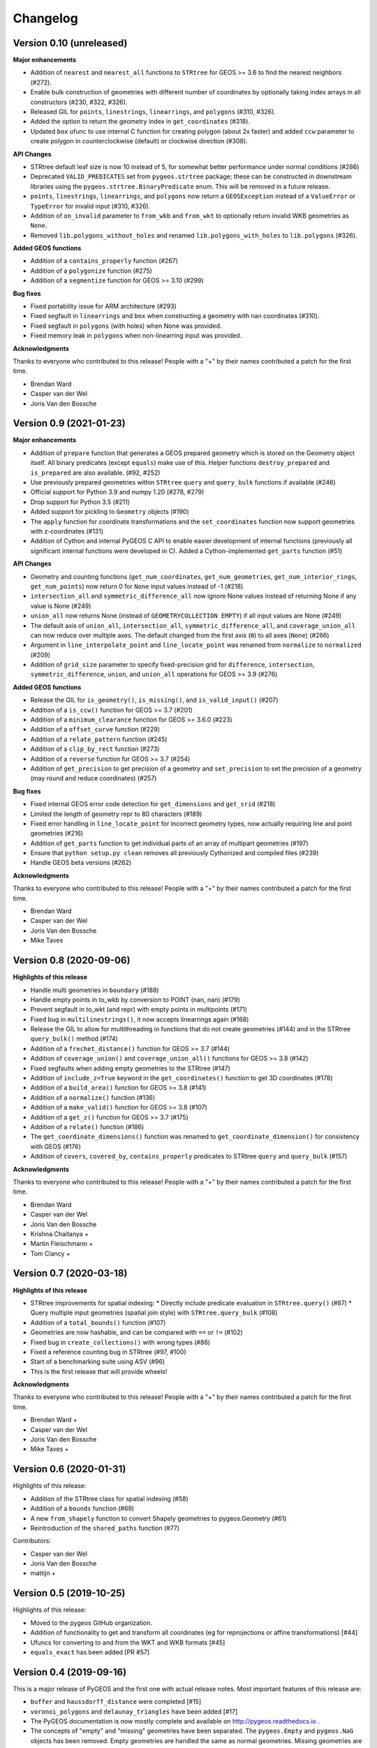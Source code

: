 Changelog
=========

Version 0.10 (unreleased)
------------------------

**Major enhancements**

* Addition of ``nearest`` and ``nearest_all`` functions to ``STRtree`` for
  GEOS >= 3.6 to find the nearest neighbors (#272).
* Enable bulk construction of geometries with different number of coordinates
  by optionally taking index arrays in all constructors (#230, #322, #326).
* Released GIL for ``points``, ``linestrings``, ``linearrings``, and
  ``polygons`` (#310, #326).
* Added the option to return the geometry index in ``get_coordinates`` (#318).
* Updated ``box`` ufunc to use internal C function for creating polygon
  (about 2x faster) and added ``ccw`` parameter to create polygon in
  counterclockwise (default) or clockwise direction (#308).

**API Changes**

* STRtree default leaf size is now 10 instead of 5, for somewhat better performance
  under normal conditions (#286)
* Deprecated ``VALID_PREDICATES`` set from ``pygeos.strtree`` package; these can be constructed
  in downstream libraries using the ``pygeos.strtree.BinaryPredicate`` enum.
  This will be removed in a future release.
* ``points``, ``linestrings``, ``linearrings``, and ``polygons`` now return a ``GEOSException``
  instead of a ``ValueError`` or ``TypeError`` for invalid input (#310, #326).
* Addition of ``on_invalid`` parameter to ``from_wkb`` and ``from_wkt`` to
  optionally return invalid WKB geometries as ``None``.
* Removed ``lib.polygons_without_holes`` and renamed ``lib.polygons_with_holes`` to
  ``lib.polygons`` (#326).

**Added GEOS functions**

* Addition of a ``contains_properly`` function (#267)
* Addition of a ``polygonize`` function (#275)
* Addition of a ``segmentize`` function for GEOS >= 3.10 (#299)

**Bug fixes**

* Fixed portability issue for ARM architecture (#293)
* Fixed segfault in ``linearrings`` and ``box`` when constructing a geometry with nan
  coordinates (#310).
* Fixed segfault in ``polygons`` (with holes) when None was provided.
* Fixed memory leak in ``polygons`` when non-linearring input was provided.

**Acknowledgments**

Thanks to everyone who contributed to this release!
People with a "+" by their names contributed a patch for the first time.

* Brendan Ward
* Casper van der Wel
* Joris Van den Bossche


Version 0.9 (2021-01-23)
------------------------

**Major enhancements**

* Addition of ``prepare`` function that generates a GEOS prepared geometry which is stored on
  the Geometry object itself. All binary predicates (except ``equals``) make use of this.
  Helper functions ``destroy_prepared`` and ``is_prepared`` are also available. (#92, #252)
* Use previously prepared geometries within ``STRtree`` ``query`` and ``query_bulk``
  functions if available (#246)
* Official support for Python 3.9 and numpy 1.20 (#278, #279)
* Drop support for Python 3.5 (#211)
* Added support for pickling to ``Geometry`` objects (#190)
* The ``apply`` function for coordinate transformations and the ``set_coordinates``
  function now support geometries with z-coordinates (#131)
* Addition of Cython and internal PyGEOS C API to enable easier development of internal
  functions (previously all significant internal functions were developed in C).
  Added a Cython-implemented ``get_parts`` function (#51)

**API Changes**

* Geometry and counting functions (``get_num_coordinates``,
  ``get_num_geometries``, ``get_num_interior_rings``, ``get_num_points``) now return 0
  for ``None`` input values instead of -1 (#218)
* ``intersection_all`` and ``symmetric_difference_all`` now ignore None values
  instead of returning None if any value is None (#249)
* ``union_all`` now returns None (instead of ``GEOMETRYCOLLECTION EMPTY``) if
  all input values are None (#249)
* The default axis of ``union_all``, ``intersection_all``, ``symmetric_difference_all``,
  and ``coverage_union_all`` can now reduce over multiple axes. The default changed from the first
  axis (``0``) to all axes (``None``) (#266)
* Argument in ``line_interpolate_point`` and ``line_locate_point``
  was renamed from ``normalize`` to ``normalized`` (#209)
* Addition of ``grid_size`` parameter to specify fixed-precision grid for ``difference``,
  ``intersection``, ``symmetric_difference``, ``union``, and ``union_all`` operations for
  GEOS >= 3.9 (#276)

**Added GEOS functions**

* Release the GIL for ``is_geometry()``, ``is_missing()``, and
  ``is_valid_input()`` (#207)
* Addition of a ``is_ccw()`` function for GEOS >= 3.7 (#201)
* Addition of a ``minimum_clearance`` function for GEOS >= 3.6.0 (#223)
* Addition of a ``offset_curve`` function (#229)
* Addition of a ``relate_pattern`` function (#245)
* Addition of a ``clip_by_rect`` function (#273)
* Addition of a ``reverse`` function for GEOS >= 3.7 (#254)
* Addition of ``get_precision`` to get precision of a geometry and ``set_precision``
  to set the precision of a geometry (may round and reduce coordinates) (#257)

**Bug fixes**

* Fixed internal GEOS error code detection for ``get_dimensions`` and ``get_srid`` (#218)
* Limited the length of geometry repr to 80 characters (#189)
* Fixed error handling in ``line_locate_point`` for incorrect geometry
  types, now actually requiring line and point geometries (#216)
* Addition of ``get_parts`` function to get individual parts of an array of multipart
  geometries (#197)
* Ensure that ``python setup.py clean`` removes all previously Cythonized and compiled
  files (#239)
* Handle GEOS beta versions  (#262)

**Acknowledgments**

Thanks to everyone who contributed to this release!
People with a "+" by their names contributed a patch for the first time.

* Brendan Ward
* Casper van der Wel
* Joris Van den Bossche
* Mike Taves


Version 0.8 (2020-09-06)
------------------------

**Highlights of this release**

* Handle multi geometries in ``boundary`` (#188)
* Handle empty points in to_wkb by conversion to POINT (nan, nan) (#179)
* Prevent segfault in to_wkt (and repr) with empty points in multipoints (#171)
* Fixed bug in ``multilinestrings()``, it now accepts linearrings again (#168)
* Release the GIL to allow for multithreading in functions that do not
  create geometries (#144) and in the STRtree ``query_bulk()`` method (#174)
* Addition of a ``frechet_distance()`` function for GEOS >= 3.7 (#144)
* Addition of ``coverage_union()`` and ``coverage_union_all()`` functions
  for GEOS >= 3.8 (#142)
* Fixed segfaults when adding empty geometries to the STRtree (#147)
* Addition of ``include_z=True`` keyword in the ``get_coordinates()`` function
  to get 3D coordinates (#178)
* Addition of a ``build_area()`` function for GEOS >= 3.8 (#141)
* Addition of a ``normalize()`` function (#136)
* Addition of a ``make_valid()`` function for GEOS >= 3.8 (#107)
* Addition of a ``get_z()`` function for GEOS >= 3.7 (#175)
* Addition of a ``relate()`` function (#186)
* The ``get_coordinate_dimensions()`` function was renamed to
  ``get_coordinate_dimension()`` for consistency with GEOS (#176)
* Addition of ``covers``, ``covered_by``, ``contains_properly`` predicates
  to STRtree ``query`` and ``query_bulk`` (#157)

**Acknowledgments**

Thanks to everyone who contributed to this release!
People with a "+" by their names contributed a patch for the first time.

* Brendan Ward
* Casper van der Wel
* Joris Van den Bossche
* Krishna Chaitanya +
* Martin Fleischmann +
* Tom Clancy +


Version 0.7 (2020-03-18)
------------------------

**Highlights of this release**

* STRtree improvements for spatial indexing:
  * Directly include predicate evaluation in ``STRtree.query()`` (#87)
  * Query multiple input geometries (spatial join style) with ``STRtree.query_bulk`` (#108)
* Addition of a ``total_bounds()`` function (#107)
* Geometries are now hashable, and can be compared with ``==`` or ``!=`` (#102)
* Fixed bug in ``create_collections()`` with wrong types (#86)
* Fixed a reference counting bug in STRtree (#97, #100)
* Start of a benchmarking suite using ASV (#96)
* This is the first release that will provide wheels!

**Acknowledgments**

Thanks to everyone who contributed to this release!
People with a "+" by their names contributed a patch for the first time.

* Brendan Ward +
* Casper van der Wel
* Joris Van den Bossche
* Mike Taves +


Version 0.6 (2020-01-31)
------------------------

Highlights of this release:

* Addition of the STRtree class for spatial indexing (#58)
* Addition of a ``bounds`` function (#69)
* A new ``from_shapely`` function to convert Shapely geometries to pygeos.Geometry (#61)
* Reintroduction of the ``shared_paths`` function (#77)

Contributors:

* Casper van der Wel
* Joris Van den Bossche
* mattijn +


Version 0.5 (2019-10-25)
------------------------

Highlights of this release:

* Moved to the pygeos GitHub organization.
* Addition of functionality to get and transform all coordinates (eg for reprojections or affine transformations) [#44]
* Ufuncs for converting to and from the WKT and WKB formats [#45]
* ``equals_exact`` has been added [PR #57]


Version 0.4 (2019-09-16)
------------------------

This is a major release of PyGEOS and the first one with actual release notes. Most important features of this release are:

* ``buffer`` and ``haussdorff_distance`` were completed  [#15]
* ``voronoi_polygons`` and ``delaunay_triangles`` have been added [#17]
* The PyGEOS documentation is now mostly complete and available on http://pygeos.readthedocs.io .
* The concepts of "empty" and "missing" geometries have been separated. The ``pygeos.Empty`` and ``pygeos.NaG`` objects has been removed. Empty geometries are handled the same as normal geometries. Missing geometries are denoted by ``None`` and are handled by every pygeos function. ``NaN`` values cannot be used anymore to denote missing geometries. [PR #36]
* Added ``pygeos.__version__`` and ``pygeos.geos_version``. [PR #43]

